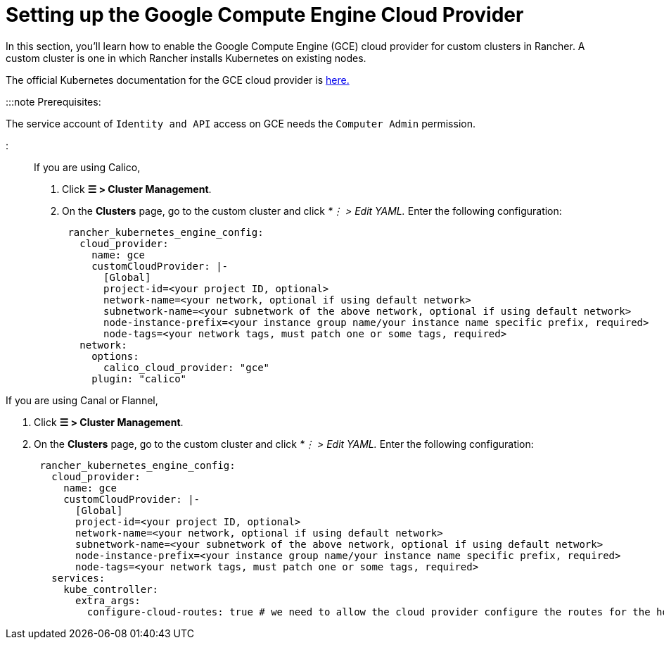 = Setting up the Google Compute Engine Cloud Provider

+++<head>++++++<link rel="canonical" href="https://ranchermanager.docs.rancher.com/how-to-guides/new-user-guides/kubernetes-clusters-in-rancher-setup/set-up-cloud-providers/google-compute-engine">++++++</link>++++++</head>+++

In this section, you'll learn how to enable the Google Compute Engine (GCE) cloud provider for custom clusters in Rancher. A custom cluster is one in which Rancher installs Kubernetes on existing nodes.

The official Kubernetes documentation for the GCE cloud provider is https://github.com/kubernetes/website/blob/release-1.18/content/en/docs/concepts/cluster-administration/cloud-providers.md#gce[here.]

:::note Prerequisites:

The service account of `Identity and API` access on GCE needs the `Computer Admin` permission.

:::

If you are using Calico,

. Click *☰ > Cluster Management*.
. On the *Clusters* page, go to the custom cluster and click _*⋮ > Edit YAML._ Enter the following configuration:
+
[,yaml]
----
 rancher_kubernetes_engine_config:
   cloud_provider:
     name: gce
     customCloudProvider: |-
       [Global]
       project-id=<your project ID, optional>
       network-name=<your network, optional if using default network>
       subnetwork-name=<your subnetwork of the above network, optional if using default network>
       node-instance-prefix=<your instance group name/your instance name specific prefix, required>
       node-tags=<your network tags, must patch one or some tags, required>
   network:
     options:
       calico_cloud_provider: "gce"
     plugin: "calico"
----

If you are using Canal or Flannel,

. Click *☰ > Cluster Management*.
. On the *Clusters* page, go to the custom cluster and click _*⋮ > Edit YAML._ Enter the following configuration:
+
[,yaml]
----
 rancher_kubernetes_engine_config:
   cloud_provider:
     name: gce
     customCloudProvider: |-
       [Global]
       project-id=<your project ID, optional>
       network-name=<your network, optional if using default network>
       subnetwork-name=<your subnetwork of the above network, optional if using default network>
       node-instance-prefix=<your instance group name/your instance name specific prefix, required>
       node-tags=<your network tags, must patch one or some tags, required>
   services:
     kube_controller:
       extra_args:
         configure-cloud-routes: true # we need to allow the cloud provider configure the routes for the hosts
----
